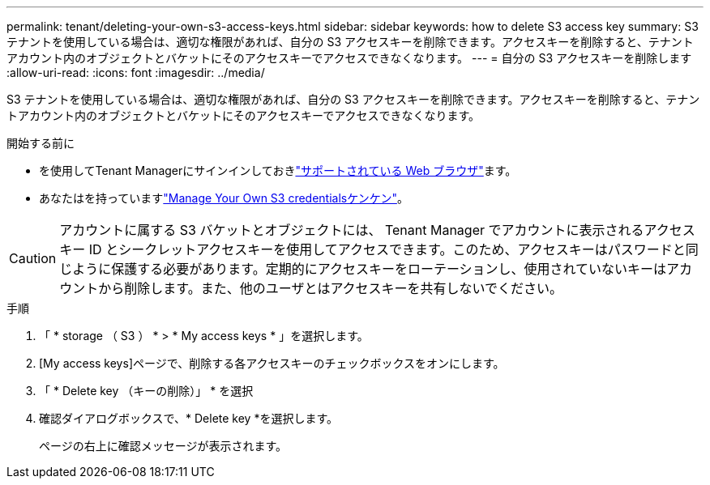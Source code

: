 ---
permalink: tenant/deleting-your-own-s3-access-keys.html 
sidebar: sidebar 
keywords: how to delete S3 access key 
summary: S3 テナントを使用している場合は、適切な権限があれば、自分の S3 アクセスキーを削除できます。アクセスキーを削除すると、テナントアカウント内のオブジェクトとバケットにそのアクセスキーでアクセスできなくなります。 
---
= 自分の S3 アクセスキーを削除します
:allow-uri-read: 
:icons: font
:imagesdir: ../media/


[role="lead"]
S3 テナントを使用している場合は、適切な権限があれば、自分の S3 アクセスキーを削除できます。アクセスキーを削除すると、テナントアカウント内のオブジェクトとバケットにそのアクセスキーでアクセスできなくなります。

.開始する前に
* を使用してTenant Managerにサインインしておきlink:../admin/web-browser-requirements.html["サポートされている Web ブラウザ"]ます。
* あなたはを持っていますlink:tenant-management-permissions.html["Manage Your Own S3 credentialsケンケン"]。



CAUTION: アカウントに属する S3 バケットとオブジェクトには、 Tenant Manager でアカウントに表示されるアクセスキー ID とシークレットアクセスキーを使用してアクセスできます。このため、アクセスキーはパスワードと同じように保護する必要があります。定期的にアクセスキーをローテーションし、使用されていないキーはアカウントから削除します。また、他のユーザとはアクセスキーを共有しないでください。

.手順
. 「 * storage （ S3 ） * > * My access keys * 」を選択します。
. [My access keys]ページで、削除する各アクセスキーのチェックボックスをオンにします。
. 「 * Delete key （キーの削除）」 * を選択
. 確認ダイアログボックスで、* Delete key *を選択します。
+
ページの右上に確認メッセージが表示されます。


